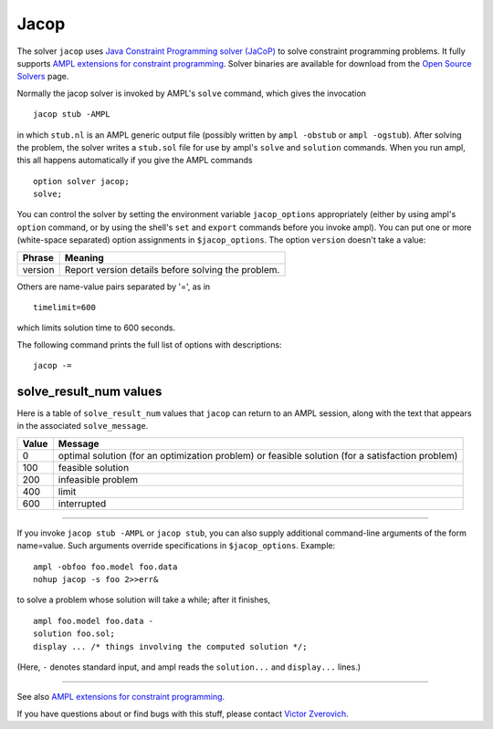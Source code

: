 Jacop
=====

The solver ``jacop`` uses `Java Constraint Programming solver (JaCoP)
<http://jacop.osolpro.com/>`_ to solve constraint programming problems.
It fully supports `AMPL extensions for constraint programming
<http://www.ampl.com/NEW/LOGIC>`_. Solver binaries are available for
download from the `Open Source Solvers
<http://ampl.com/products/solvers/open-source#jacop>`_ page.

Normally the jacop solver is invoked by AMPL's ``solve`` command,
which gives the invocation
::

     jacop stub -AMPL

in which ``stub.nl`` is an AMPL generic output file (possibly written
by ``ampl -obstub`` or ``ampl -ogstub``).  After solving the problem,
the solver writes a ``stub.sol`` file for use by ampl's ``solve`` and
``solution`` commands. When you run ampl, this all happens automatically
if you give the AMPL commands
::

     option solver jacop;
     solve;

You can control the solver by setting the environment variable
``jacop_options`` appropriately (either by using ampl's ``option`` command,
or by using the shell's ``set`` and ``export`` commands before you invoke ampl).
You can put one or more (white-space separated) option assignments in
``$jacop_options``. The option ``version`` doesn't take a value:

=======      ==================================================
Phrase       Meaning
=======      ==================================================
version      Report version details before solving the problem.
=======      ==================================================

Others are name-value pairs separated by '=', as in
::

     timelimit=600

which limits solution time to 600 seconds.

The following command prints the full list of options with descriptions::

     jacop -=

solve_result_num values
-----------------------

Here is a table of ``solve_result_num`` values that ``jacop`` can return
to an AMPL session, along with the text that appears in the associated
``solve_message``.

=====   =================================================
Value   Message
=====   =================================================
    0   optimal solution (for an optimization problem) or
        feasible solution (for a satisfaction problem)
  100   feasible solution
  200   infeasible problem
  400   limit
  600   interrupted
=====   =================================================

------------

If you invoke ``jacop stub -AMPL`` or ``jacop stub``, you can also
supply additional command-line arguments of the form name=value.
Such arguments override specifications in ``$jacop_options``.  Example::

     ampl -obfoo foo.model foo.data
     nohup jacop -s foo 2>>err&

to solve a problem whose solution will take a while; after it finishes,
::

     ampl foo.model foo.data -
     solution foo.sol;
     display ... /* things involving the computed solution */;

(Here, ``-`` denotes standard input, and ampl reads the ``solution...``
and ``display...`` lines.)

------------

See also `AMPL extensions for constraint programming
<http://ampl.com/resources/logic-and-constraint-programming-extensions/>`_.

If you have questions about or find bugs with this stuff,
please contact `Victor Zverovich <mailto:Victor Zverovich&lt;viz@ampl.com&gt;>`_.
